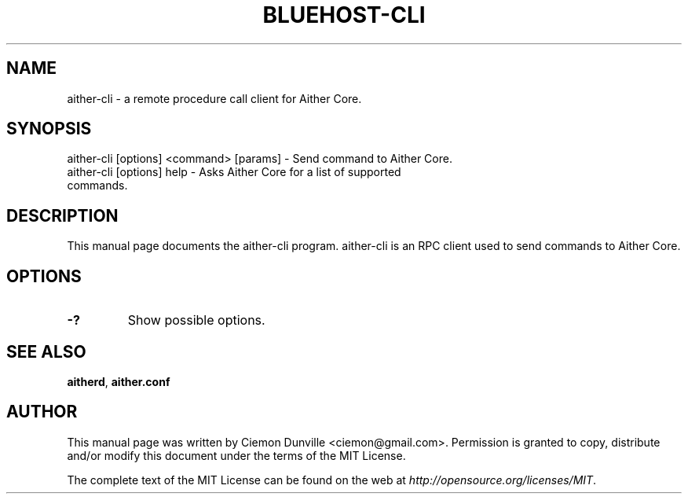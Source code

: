 .TH BLUEHOST-CLI "1" "June 2016" "aither-cli 0.12"
.SH NAME
aither-cli \- a remote procedure call client for Aither Core.
.SH SYNOPSIS
aither-cli [options] <command> [params] \- Send command to Aither Core.
.TP
aither-cli [options] help \- Asks Aither Core for a list of supported commands.
.SH DESCRIPTION
This manual page documents the aither-cli program. aither-cli is an RPC client used to send commands to Aither Core.

.SH OPTIONS
.TP
\fB\-?\fR
Show possible options.

.SH "SEE ALSO"
\fBaitherd\fP, \fBaither.conf\fP
.SH AUTHOR
This manual page was written by Ciemon Dunville <ciemon@gmail.com>. Permission is granted to copy, distribute and/or modify this document under the terms of the MIT License.

The complete text of the MIT License can be found on the web at \fIhttp://opensource.org/licenses/MIT\fP.
